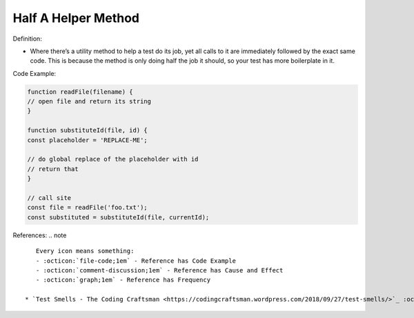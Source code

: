 Half A Helper Method
^^^^^
Definition:

* Where there’s a utility method to help a test do its job, yet all calls to it are immediately followed by the exact same code. This is because the method is only doing half the job it should, so your test has more boilerplate in it.


Code Example:

.. code-block:: javascript

    function readFile(filename) {
    // open file and return its string
    }
    
    function substituteId(file, id) {
    const placeholder = 'REPLACE-ME';
    
    // do global replace of the placeholder with id
    // return that
    }
    
    // call site
    const file = readFile('foo.txt');
    const substituted = substituteId(file, currentId);

References:
.. note ::

    Every icon means something:
    - :octicon:`file-code;1em` - Reference has Code Example
    - :octicon:`comment-discussion;1em` - Reference has Cause and Effect
    - :octicon:`graph;1em` - Reference has Frequency

 * `Test Smells - The Coding Craftsman <https://codingcraftsman.wordpress.com/2018/09/27/test-smells/>`_ :octicon:`file-code;1em`

